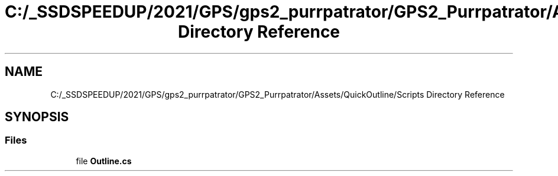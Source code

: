 .TH "C:/_SSDSPEEDUP/2021/GPS/gps2_purrpatrator/GPS2_Purrpatrator/Assets/QuickOutline/Scripts Directory Reference" 3 "Mon Apr 18 2022" "Purrpatrator User manual" \" -*- nroff -*-
.ad l
.nh
.SH NAME
C:/_SSDSPEEDUP/2021/GPS/gps2_purrpatrator/GPS2_Purrpatrator/Assets/QuickOutline/Scripts Directory Reference
.SH SYNOPSIS
.br
.PP
.SS "Files"

.in +1c
.ti -1c
.RI "file \fBOutline\&.cs\fP"
.br
.in -1c

